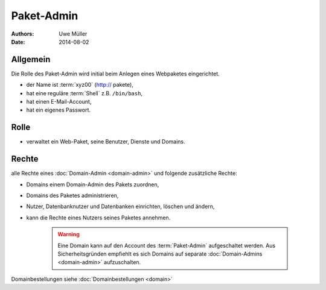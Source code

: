 ===========
Paket-Admin
===========

:Authors: - Uwe Müller
:Date:  2014-08-02

Allgemein
---------

Die Rolle des Paket-Admin wird initial beim Anlegen eines Webpaketes eingerichtet.  

* der Name ist :term:`xyz00` (http:// pakete),
* hat eine reguläre :term:`Shell` z.B. ``/bin/bash``,
* hat einen E-Mail-Account,
* hat ein eigenes Passwort.

Rolle
-----

* verwaltet ein Web-Paket, seine Benutzer, Dienste und Domains. 

Rechte
------

alle Rechte eines :doc:`Domain-Admin <domain-admin>` und folgende zusätzliche Rechte:

* Domains einem Domain-Admin des Pakets zuordnen,
* Domains des Paketes administrieren,
* Nutzer, Datenbanknutzer und Datenbanken einrichten, löschen und ändern,
* kann die Rechte eines Nutzers seines Paketes annehmen.

   .. warning:: 
        Eine Domain kann auf den Account des :term:`Paket-Admin` aufgeschaltet werden. Aus Sicherheitsgründen empfiehlt es sich Domains auf separate :doc:`Domain-Admins <domain-admin>` aufzuschalten.
::

Domainbestellungen siehe :doc:`Domainbestellungen <domain>`
